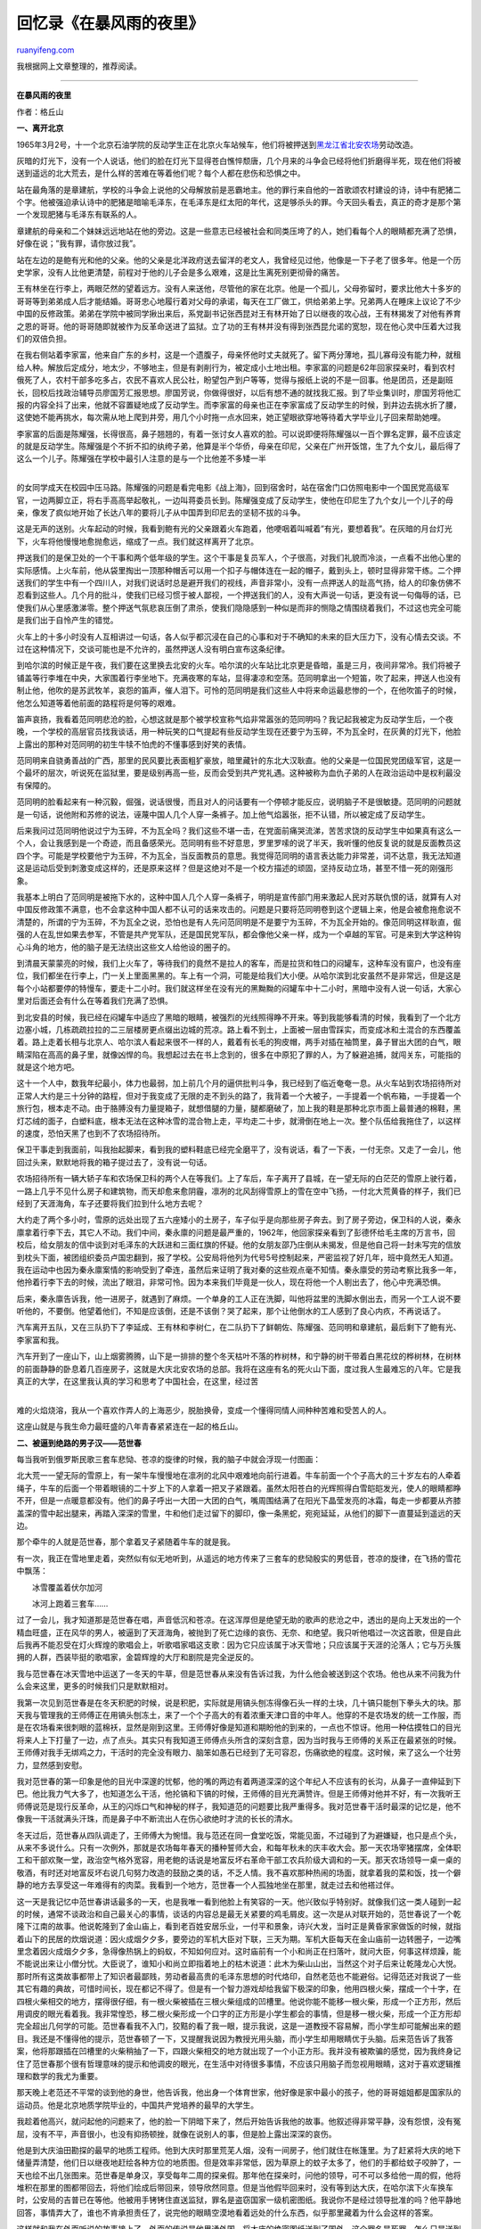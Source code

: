 .. _201004_in_stormy_night:

回忆录《在暴风雨的夜里》
===========================================

`ruanyifeng.com <http://www.ruanyifeng.com/blog/2010/04/in_stormy_night.html>`__

我根据网上文章整理的，推荐阅读。


========================

**在暴风雨的夜里**

作者：格丘山

**一、离开北京**

1965年3月2号，十一个北京石油学院的反动学生正在北京火车站候车，他们将被押送到\ `黑龙江省北安农场 <http://baike.baidu.com/view/2476637.htm>`__\ 劳动改造。

灰暗的灯光下，没有一个人说话，他们的脸在灯光下显得苍白憔悴颓唐，几个月来的斗争会已经将他们折磨得半死，现在他们将被送到遥远的北大荒去，是什么样的苦难在等着他们呢？每个人都在悲伤和恐惧之中。

站在最角落的是章建航，学校的斗争会上说他的父母解放前是恶霸地主。他的罪行来自他的一首歌颂农村建设的诗，诗中有肥猪二个字。他被强迫承认诗中的肥猪是暗喻毛泽东，在毛泽东是红太阳的年代，这是够杀头的罪。今天回头看去，真正的奇才是那个第一个发现肥猪与毛泽东有联系的人。

章建航的母亲和二个妹妹远远地站在他的旁边。这是一些意志已经被社会和同类压垮了的人，她们看每个人的眼睛都充满了恐惧，好像在说；”我有罪，请你放过我”。

站在左边的是鲍有光和他的父亲。他的父亲是北洋政府送去留洋的老文人，我曾经见过他，他像是一下子老了很多年。他是一个历史学家，没有人比他更清楚，前程对于他的儿子会是多么艰难，这是比生离死别更彻骨的痛苦。

王有林坐在行李上，两眼茫然的望着远方。没有人来送他，尽管他的家在北京。他是一个孤儿，父母弥留时，要求比他大十多岁的哥哥等到弟弟成人后才能结婚。哥哥忠心地履行着对父母的承诺，每天在工厂做工，供给弟弟上学。兄弟两人在睡床上议论了不少中国的反修政策。弟弟在学院中被同学揪出来后，系党副书记张西昆对王有林开始了日以继夜的攻心战，王有林揭发了对他有养育之恩的哥哥。他的哥哥随即就被作为反革命送进了监狱。立了功的王有林并没有得到张西昆允诺的宽恕，现在他心灵中压着大过我们的双倍负担。

在我右侧站着李家富，他来自广东的乡村，这是一个遗腹子，母亲怀他时丈夫就死了。留下两分薄地，孤儿寡母没有能力种，就租给人种。解放后定成分，地太少，不够地主，但是有剥削行为，被定成小土地出租。李家富的问题是62年回家探亲时，看到农村俄死了人，农村干部多吃多占，农民不喜欢人民公社，盼望包产到户等等，觉得与报纸上说的不是一回事。他是团员，还是副班长，回校后找政治辅导员廖国芳汇报思想。廖国芳说，你做得很好，以后有想不通的就找我汇报。到了毕业集训时，廖国芳将他汇报的内容全抖了出来，他就不容置疑地成了反动学生。而李家富的母亲也正在李家富成了反动学生的时候，到井边去挑水折了腰，这使她不能再挑水，每次需从地上爬到井旁，用几个小时拖一点水回来，她正望眼欲穿地等待着大学毕业儿子回来帮助她哩。

| 李家富的后面是陈耀强，长得很高，鼻子翘翘的，有着一张讨女人喜欢的脸。可以说即便将陈耀强以一百个罪名定罪，最不应该定的就是反动学生。陈耀强是个不折不扣的纨绔子弟，他算是半个华侨，母亲在印尼，父亲在广州开饭馆，生了九个女儿，最后得了这么一个儿子。陈耀强在学校中最引人注意的是与一个比他差不多矮一半
| 
的女同学成天在校园中压马路。陈耀强的问题是看完电影《战上海》，回到宿舍时，站在宿舍门口仿照电影中一个国民党高级军官，一边两脚立正，将右手高高举起敬礼，一边叫蒋委员长到。陈耀强变成了反动学生，使他在印尼生了九个女儿一个儿子的母亲，像发了疯似地开始了长达八年的要将儿子从中国弄到印尼去的坚韧不拔的斗争。

这是无声的送别。火车起动的时候，我看到鲍有光的父亲跟着火车跑着，他哽咽着叫喊着”有光，要想着我”。在灰暗的月台灯光下，火车将他慢慢地愈抛愈远，缩成了一点。我们就这样离开了北京。

押送我们的是保卫处的一个干事和两个低年级的学生。这个干事是复员军人，个子很高，对我们礼貌而冷淡，一点看不出他心里的实际感情。上火车前，他从袋里掏出一顶那种帽舌可以用一个扣子与帽体连在一起的帽子，戴到头上，顿时显得非常干练。二个押送我们的学生中有一个四川人，对我们说话时总是避开我们的视线，声音非常小，没有一点押送人的趾高气扬，给人的印象仿佛不忍看到这些人。几个月的批斗，使我们已经习惯于被人鄙视，一个押送我们的人，没有大声说一句话，更没有说一句侮辱的话，已使我们从心里感激涕零。整个押送气氛悲哀压倒了肃杀，使我们隐隐感到一种似是而非的恻隐之情围绕着我们，不过这也完全可能是我们出于自怜产生的错觉。

火车上的十多小时没有人互相讲过一句话，各人似乎都沉浸在自己的心事和对于不确知的未来的巨大压力下，没有心情去交谈。不过在这种情况下，交谈可能也是不允许的，虽然押送人没有明白宣布这条纪律。

到哈尔滨的时候正是午夜，我们要在这里换去北安的火车。哈尔滨的火车站比北京更是昏暗，虽是三月，夜间非常冷。我们将被子铺盖等行李堆在中央，大家围着行李坐地下。充满夜寒的车站，显得凄凉和空荡。范同明拿出一个短笛，吹了起来，押送人也没有制止他，他吹的是苏武牧羊，哀怨的笛声，催人泪下。可怜的范同明是我们这些人中将来命运最悲惨的一个，在他吹笛子的时候，他怎么知道等着他前面的路程将是何等的艰难。

笛声哀扬，我看着范同明悲沧的脸，心想这就是那个被学校宣称气焰非常嚣张的范同明吗？我记起我被定为反动学生后，一个夜晚，一个学校的高层官员找我谈话，用一种玩笑的口气提起有些反动学生现在还要宁为玉碎，不为瓦全时，在灰黄的灯光下，他脸上露出的那种对范同明的初生牛犊不怕虎的不懂事感到好笑的表情。

范同明来自骁勇善战的广西，那里的民风要比表面粗犷豪放，暗里藏针的东北大汉耿直。他的父亲是一位国民党团级军官，这是一个最坏的层次，听说死在监狱里，要是级别再高一些，反而会受到共产党礼遇。这种被称为血仇子弟的人在政治运动中是权利最没有保障的。

范同明的脸看起来有一种沉毅，倔强，说话很慢，而且对人的问话要有一个停顿才能反应，说明脑子不是很敏捷。范同明的问题就是一句话，说他附和苏修的说法，诬蔑中国人几个人穿一条裤子。加上他气焰嚣张，拒不认错，所以被定成了反动学生。

后来我问过范同明他说过宁为玉碎，不为瓦全吗？我们这些不堪一击，在党面前痛哭流涕，苦苦求饶的反动学生中如果真有这么一个人，会让我感到是一个奇迹，而且备感荣光。范同明有些不好意思，罗里罗嗦的说了半天，我听懂的他反复说的就是反面教员这四个字。可能是学校要他宁为玉碎，不为瓦全，当反面教员的意思。我觉得范同明的语言表达能力非常差，词不达意，我无法知道这是运动后受到刺激变成这样的，还是原来这样？但是这绝对不是一个校方描述的顽固，坚持反动立场，甚至不惜一死的刚强形象。

我基本上明白了范同明是被拖下水的，这种中国人几个人穿一条裤子，明明是宣传部门用来激起人民对苏联仇恨的话，就算有人对中国反修政策不满意，也不会拿这种中国人都不认可的话来攻击的。问题是只要将范同明卷到这个逻辑上来，他是会被愈拖愈说不清楚的，所谓的宁为玉碎，不为瓦全之说，恐怕也是有人先问范同明是不是要宁为玉碎，不为瓦全开始的。像范同明这样耿直，倔强的人在乱世如果去参军，不管是共产党军队，还是国民党军队，都会像他父亲一样，成为一个卓越的军官。可是来到大学这种钩心斗角的地方，他的脑子是无法绕出这些文人给他设的圈子的。

到清晨天蒙蒙亮的时候，我们上火车了，等待我们的竟然不是拉人的客车，而是拉货和牲口的闷罐车，这种车没有窗户，也没有座位，我们都坐在行李上，门一关上里面黑黑的。车上有一个洞，可能是给我们大小便。从哈尔滨到北安虽然不是非常远，但是这是每个小站都要停的特慢车，要走十二小时。我们就这样坐在没有光的黑黝黝的闷罐车中十二小时，黑暗中没有人说一句话，大家心里对后面还会有什么在等着我们充满了恐惧。

到北安县的时候，我已经在闷罐车中适应了黑暗的眼睛，被强烈的光线照得睁不开来。等到我能够看清的时候，我看到了一个北方边塞小城，几栋疏疏拉拉的二三层楼房更点缀出边城的荒凉。路上看不到土，上面被一层由雪踩实，而变成冰和土混合的东西覆盖着。路上走着长相与北京人、哈尔滨人看起来很不一样的人，戴着有长毛的狗皮帽，两手对插在袖筒里，鼻子冒出大团的白气，眼睛深陷在高高的鼻子里，就像凶悍的鸟。我想起过去在书上念到的，很多在中原犯了罪的人，为了躲避追捕，就闯关东，可能指的就是这个地方吧。

这十一个人中，数我年纪最小，体力也最弱，加上前几个月的逼供批判斗争，我已经到了临近奄奄一息。从火车站到农场招待所对正常人大约是三十分钟的路程，但对于我变成了无限的走不到头的路了，我背着一个大被子，一手提着一个帆布箱，一手提着一个旅行包，根本走不动。由于胳膊没有力量提箱子，就想借腿的力量，腿都磨破了，加上我的鞋是那种北京市面上最普通的棉鞋，黑灯芯绒的面子，白塑料底，根本无法在这种冰雪的混合物上走，平均走二十步，就滑倒在地上一次。整个队伍给我拖住了，以这样的速度，恐怕天黑了也到不了农场招待所。

保卫干事走到我面前，叫我抬起脚来，看到我的塑料鞋底已经完全磨平了，没有说话，看了一下表，一付无奈。又走了一会儿，他回过头来，默默地将我的箱子提过去了，没有说一句话。

农场招待所有一辆大轿子车和农场保卫科的两个人在等我们。上了车后，车子离开了县城，在一望无际的白茫茫的雪原上驶行着，一路上几乎不见什么房子和建筑物，而天却愈来愈阴霾，凛冽的北风刮得雪原上的雪在空中飞扬，一付北大荒黄昏的样子，我们已经到了天涯海角，车子还要将我们拉到什么地方去呢？

大约走了两个多小时，雪原的远处出现了五六座矮小的土房子，车子似乎是向那些房子奔去。到了房子旁边，保卫科的人说，秦永廪拿着行李下去，其它人不动。我们中间，秦永廪的问题是最严重的，1962年，他回家探亲看到了彭德怀给毛主席的万言书，回校后，给女朋友的信中谈到对毛泽东的大跃进和三面红旗的怀疑。他的女朋友邵乃庄倒从未揭发，但是他自己将一封未写完的信放到枕头下面，被团组织委员卢国忠翻到，报了学校。公安局将他列为代号5号控制起来，严密监视了好几年，班中竟然无人知道。我在运动中也因为秦永廪案情的影响受到了牵连，虽然后来证明了我对秦的这些观点毫不知情。秦永廪受的劳动考察比我多一年，他拎着行李下去的时候，流出了眼泪，非常可怜。因为本来我们毕竟是一伙人，现在将他一个人剔出去了，他心中充满恐惧。

后来，秦永廪告诉我，他一进房子，就遇到了麻烦。一个单身的工人正在洗脚，叫他将盆里的洗脚水倒出去，而另一个工人说不要听他的，不要倒。他望着他们，不知是应该倒，还是不该倒？哭了起来，那个让他倒水的工人感到了良心内疚，不再说话了。

汽车离开五队，又在三队扔下了李延成、王有林和李树仁，在二队扔下了鲜朝佐、陈耀强、范同明和章建航，最后剩下了鲍有光、李家富和我。

| 汽车开到了一座山下，山上烟雾腾腾，山下是一排排的整个冬天枯叶不落的柞树林，和宁静的树干带着白黑花纹的桦树林，在树林的前面静静的卧息着几百座房子，这就是大庆北安农场的总部。我将在这座有名的死火山下面，度过我人生最难忘的八年。它是我真正的大学，在这里我认真的学习和思考了中国社会，在这里，经过苦
| 
难的火焰烧溶，我从一个喜欢作弄人的上海恶少，脱胎换骨，变成一个懂得同情人间种种苦难和受苦人的人。

这座山就是与我生命力最旺盛的八年青春紧紧连在一起的格丘山。

**二、被逼到绝路的男子汉——范世春**

每当我听到俄罗斯民歌三套车悲恸、苍凉的旋律的时候，我的脑子中就会浮现一付图画：

北大荒一一望无际的雪原上，有一架牛车慢慢地在凛冽的北风中艰难地向前行进着。牛车前面一个个子高大的三十岁左右的人牵着绳子，牛车的后面一个带着眼镜的二十岁上下的人拿着一把叉子紧跟着。虽然太阳苍白的光辉照得白雪皑皑发光，使人的眼睛都睁不开，但是一点暖意都没有。他们的鼻子呼出一大团一大团的白气，嘴周围结满了在阳光下晶莹发亮的冰霜，每走一步都要从齐膝盖深的雪中起出腿来，再踏入深深的雪里，牛和他们走过留下的脚印，像一条黑蛇，宛宛延延，从他们的脚下一直蔓延到遥远的天边。

那个牵牛的人就是范世春，那个拿着叉子紧随着牛车的就是我。

有一次，我正在雪地里走着，突然似有似无地听到，从遥远的地方传来了三套车的悲恸殷实的男低音，苍凉的旋律，在飞扬的雪花中飘荡：

　　冰雪覆盖着伏尔加河

　　冰河上跑着三套车……

过了一会儿，我才知道那是范世春在唱，声音低沉和苍凉。在这浑厚但是绝望无助的歌声的悲沧之中，透出的是向上天发出的一个精血旺盛，正在风华的男人，被逼到了天涯海角，被抛到了死亡边缘的哀伤、无奈、和绝望。我只听他唱过一次这首歌，但是自此后我再不能忍受在灯火辉煌的歌唱会上，听歌唱家唱这支歌：因为它只应该属于冰天雪地；只应该属于天涯的沦落人；它与万头簇拥的人群，西装毕挺的歌唱家，金碧辉煌的大厅和剧院是完全逆反的。

我与范世春在冰天雪地中运送了一冬天的牛草，但是范世春从来没有告诉过我，为什么他会被送到这个农场。他也从来不问我为什么会来这里，更多的时候我们只是默默相对。

我第一次见到范世春是在冬天积肥的时候，说是积肥，实际就是用镐头刨冻得像石头一样的土块，几十镐只能刨下拳头大的块。那天我与管理我的王师傅正在用镐头刨冻土，来了一个个子高大的有着浓重天津口音的中年人。他穿的不是农场发的统一工作服，而是在农场看来很刺眼的蓝棉袄，显然是刚到这里。王师傅好像是知道和期盼他的到来的，一点也不惊讶。他用一种估摸牲口的目光将来人上下打量了一边，点了点头。其实只有我知道王师傅点头所含的深刻含意，因为当时我与王师傅的关系正在最紧张的时候。王师傅对我手无绑鸡之力，干活时的完全没有眼力、脑笨如愚石已经到了无可容忍，伤痛欲绝的程度。这时候，来了这么一个壮劳力，显然感到安慰。

我对范世春的第一印象是他的目光中深邃的忧郁，他的嘴的两边有着两道深深的这个年纪人不应该有的长沟，从鼻子一直伸延到下巴。他比我力气大多了，也知道怎么干活，他抡镐和下镐的时候，王师傅的目光充满赞许。但是王师傅对他并不好，有一次我听王师傅说范是现行反革命，从王的闪烁口气和神秘的样子，我知道范的问题要比我严重得多。我对范世春干活时最深的记忆是，他不像我一干活就满头汗珠，而是鼻子中不断流出人在伤心欲绝时才流的长长的清水。

冬天过后，范世春从四队调走了，王师傅大为惋惜。我与范还在同一食堂吃饭，常能见面，不过碰到了为避嫌疑，也只是点个头，从来不多说什么。只有一次例外，那就是农场每年春天的播种誓师大会，和每年秋未的庆丰收大会。那一天农场宰猪摆席，全体职工和干部欢聚一堂，政治空气格外宽容，用老鲍的话说是地富反坏右革命干部工农兵阶级大调和的一天。那天农场领导一桌一桌的敬酒，有时还对地富反坏右说几句努力改造的鼓励之类的话，不乏人情。我不喜欢那种热闹的场面，就拿着我的菜和饭，找一个僻静的地方去享受这一年难得有的肉菜。我看到一个地方，范世春一个人孤独地坐在那里，就走过去和他褡过伴。

这一天是我记忆中范世春讲话最多的一天，也是我唯一看到他脸上有笑容的一天。他兴致似乎特别好。就像我们这一类人碰到一起的时候，通常不谈政治和自己最关心的事情，谈话的内容总是最无关紧要的鸡毛屑皮。这一次是从对联开始的，范世春说了一个乾隆下江南的故事。他说乾隆到了金山庙上，看到老百姓安居乐业，一付平和景象，诗兴大发，当时正是黄昏家家做饭的时候，就指着山下的民居的炊烟说道：因火成烟夕夕多，要旁边的军机大臣对下联，三天为期。军机大臣每天在金山庙前一边转圈子，一边嘴里念着因火成烟夕夕多，急得像热锅上的蚂蚁，不知如何应对。这时庙前有一个小和尚正在扫落叶，就问大臣，何事这样烦躁，能不能说出来让小僧分忧。大臣说了，谁知小和尚立即指着地上的枯木说道：此木为柴山山出，当然这个对子后来让乾隆龙心大悦。那时所有这类故事都带上了知识者最鄙贱，劳动者最高贵的毛泽东思想的时代烙印，自然老范也不能避俗。记得范还对我说了一些其它有趣的典故，可惜时间长，现在都记不得了。但是有一个智力游戏却给我留下极深的印象，他用四根火柴，摆成一个十字，在四根火柴相交的地方，摆得很仔细，有一根火柴被插在三根火柴组成的凹槽里。他说你能不能移一根火柴，形成一个正方形，然后用调皮的眼光看着我。我非常惶恐，移二根火柴形成一个口字的正方形是小学生都会的事情，但是移一根火柴，形成一个正方形却完全超出几何学的可能。范世春看我不入门，狡黠的看了我一眼，提示我说，这是一道教授不容易解，而小学生却可能解出来的题目。我还是不懂得他的提示，范世春顿了一下，又提醒我说因为教授光用头脑，而小学生却用眼睛优于头脑。后来范告诉了我答案，他将那跟插在凹槽里的火柴稍抽了一下，四跟火柴相交的地方就出现了一个小正方形。我并没有被欺骗的感觉，因为我终身记住了范世春那个很有哲理意味的提示和他调皮的眼光，在生活中对待很多事情，不应该只用脑子而忽视用眼睛，这对于喜欢逻辑推理和数学的我尤为重要。

那天晚上老范还不平常的谈到他的身世，他告诉我，他出身一个体育世家，他好像是家中最小的孩子，他的哥哥姐姐都是国家队的运动员。他是北京地质学院毕业的，中国共产党培养的最早的大学生。

我趁着他高兴，就问起他的问题来了，他的脸一下阴暗下来了，然后开始告诉我他的故事。他叙述得非常平静，没有怨恨，没有冤屈，没有不平，声音很小，也没有抑扬顿挫，就像在说别人的事，但是脸上露出深深的哀伤。

他是到大庆油田勘探的最早的地质工程师。他到大庆时那里荒芜人烟，没有一间房子，他们就住在帐篷里。为了赶紧将大庆的地下储量弄清楚，他们日以继夜地赶绘各种方位的地质图。但是效率非常低，因为草原上的蚊子太多了，他们的手都给蚊子咬肿了，一天也绘不出几张图来。范世春是单身汉，享受每年二周的探亲假。那年他在探亲时，问他的领导，可不可以多给他一周的假，他将堆积在那里的图都带回去，将他们绘成后带回来，领导欣然同意。但是当他假毕回来时，没有等到达大庆，在哈尔滨下火车换车时，公安局的吉普已在等他。他被用手铐铐住直送监狱，罪名是盗窃国家一级机密图纸。我说你不是经过领导批准的吗？他平静地回答，事情弄大了，谁也不肯承担责任了，说完他的眼睛空漠地看着远处的什么东西，似乎那里藏着为什么会这样的答案。

这样就和我在外面听说的故事接上了，外面的传说是他里通外国，将大庆的绝密图纸送到了国外。这个罪名是死罪，怎么只是送到农场来呢？我想大概是实在找不到证据，找不到和他联系的特务，所以只能以反革命嫌疑罪送到农场劳动改造。我不知道别人怎么想的，我觉得范世春的罪行是天方夜谭，这和偷飞机，原子弹的图纸不一样，大庆的油在中国的地下，外国要了中国的图纸，有什么用，也不能将中国的油田搬到国外去。所以我想，要是果真什么日本和苏修特务不遗余力来偷中国的油田图纸，我们也不必去将他们当回事了，因为他们的智力也就与文化大革命时的中国人的神经兮兮彼此彼此了，当然这个想法我是不敢对别人说的。

不久文化革命暴发了。

文化革命在中国风云四起时候，农场处地偏僻，与外边的世界有一个迟滞期。记得当时外边的世界已经成了云水沸腾，红色恐怖笼罩，农场还是牛在地里吃草，拖拉机在地里翻地，一片平和。只有我父母在那个危机四伏的时候仍记得我这个不争气为他们找尽麻烦的儿子，他们给我寄来了很多小报。现在回忆起来，他们是在通过小报告诉我，艰险的日子快来了，要我小心。真是可怜天下父母心啊！从小报中的内容，我看到形势的严重。连以敢言著名和观点偏右的元帅陈毅在对红卫兵讲话时都是这样的口气：”我衷心拥护革命小将的革命行动，但是听说你们将很多地富反坏右抓起来，押送回乡了，有的在半路将他们杀掉了。我不同意你们杀，不是说这些人不该杀，他们死有余辜，毛主席教导我们将他们留着做反面教材，对我们无产阶级的江山更有好处。另外将他们逼急了，他们就会拼命，我这样说，不是怕他们，我们无产阶级铁打的江山是不怕他们造反的，我是担心革命小将你们的安全啊！”这些话实际告诉我外面已成了一个没有王法可以随便杀人的世界，迟早这股腥风血雨会蔓延到农场来的，我心里充满恐怖。

但是继之而来的风暴并没有想象的那样可怕，这恐怕要归之于这个农场的干部大都是解放战争时过来的西北人，而工人以解放战争和抗美援朝军队转业的山东人为主。他们经历过共产党的很多运动，比较稳健和持重。真正可怕的是每年来的大庆支援队，这些支援队每年夏天来，秋收完了就回去了。他们打人非常凶狠，而真正的工人和油田二号院干部支援队伍打人反而并不厉害，打人厉害的要数布满知识分子的研究院，设计院，当然还有中专技校的学生。他们打谁的信息主要来自农场当时的掌权组织，在造反派当红时那些邦助旧党委欺侮工人的积极分子没有少吃苦头，真正打人最猖獗和疯狂的时期却是党委重新回来掌权，开始对造反派报复，所谓清理阶级队伍的时候。范世春非常不幸，不管是党委掌权，是造反派掌权，他都是被打的对象。其中深层的原因恐怕是由于他的案情没有彻底查清，大家都想从他身上立功，找出帮他将图纸送到国外的特务。

从文化革命的打人来看，我实在怀疑我看到的电影和小说中那些在敌人面前坚贞不屈的形形色色的中国英雄是真正存在的，不管是干部，是共产党，是国民党的残渣余孽，是工人，是造反派，甚至当年的战斗英雄，到棍子的面前都是那么不堪一击，那么熊包和那么没有气节。印象最深的是李云飞，他是一个共产党革命烈士的后代。由于出身好，一直将他分在组织部管人事，无奈他口舌尖刻，不饶人，什么话都说得出口，不讨领导欢心，就被踢到队里当工人了。他属于那种看起来聪明，理解力很强，脑子反应很快，但是没有主心骨，容易跟着别人思路走，也就是下棋只看一步的人。由于他的嘴坏，什么都说，又敢说，无论坏事好事到他那里都要发展到极端，所以在造反派如日中天时，李云飞肯定是会选择造反的。加上他在斗走资派时表现得刻薄，花样百出，走资派早恨他在心，等到走资派重返权薹清理阶级队伍时，李云飞这顿打是很难逃过的。当支援队根据名单，将他叫出来准备修理的时候，李云飞突然跪了下来：”我的老爹，我的老妈，我这个人是最怕打的，只要不打，你们让我叫爹叫娘，叫我学乌龟爬都可以”，他的声音像京剧里面那种丑角的声音，又尖又细，极有表现力和感染力，搞得支援队的人忍俊不禁，又不敢笑出来。但对于这种棉花般的人，谁也下不去手，只能装模做样的训斥了一顿就过去了。

但是范世春纠正了我的概念，他是一个真正的威武不屈的男子汉，正因为他非常刚强，被打得非常凶悍和残忍。支援队的人穿着那种东北人冬天才穿的非常笨重的大头鞋，踢范世春膝盖下面，脚上面的骨头，一脚踢去，范世春就倒了下去。然后支援队的人对倒在地下的范世春叫着：”范世春，你再不老实，我们就对你实现群众专政！”，范世春看着他们，慢慢地从地上颤颤巍巍的爬了起来，用一种很平静但是很蔑视的声音一字一字的说”群众专政不就是打人吗？”，支援队的人气得咆哮大叫”范世春，尝尝我们无产阶级专政”，一拳朝范世春的脸面打过去，范世春惨叫一声倒到地上，但是他又从地上颤颤巍巍和艰难地爬了起来，脸上流着血，用着同样平静但是更蔑视的声音一字一字的说：”无产阶级专政不就是一个月十五元，吃不饱饭吗？我都领教过了”。

范世春在这样长年累月的折磨和殴打下，慢慢变了一个人。二年后，我在食堂再看到他的时候，他的衣服已难以蔽体，脸灰蒙蒙的，两只眼睛空洞地望着空中，脖子上挂着一个藤编的大粪筐，粪筐里放着一堆乱七八糟的饭票，一跌一颠地向售饭的窗口走去，他疯了！食堂的人将饭放在他的粪筐里，从他的粪筐中拿出饭票，又将剩下的饭票放回粪筐中，范世春又背着粪筐一跌一颠地，眼睛看着空中，向食堂的大门走去。

但是我一直不知道范世春是不是真疯，因为有一次我与范世春在一个周围无人的路上碰到了，当他快要与我对面的时候，我突然发现他看着远处的空洞的目光收了回来，转到我的脸上，接上了我的目光，那一霎那，他的眼神出现了人的理性，目光中充满哀怜，充满渴望，充满要求温暖，要求人的交流，他的嘴动了几下，像是要说什么，不过那只是极短的一霎那，他似乎不能，他很快改变了主意，或者那整个一霎那的表现只是一个精神病人短时的神志复苏，他又将目光转回远远的空中，一跌一颠地远去了。

我一九七二年冬天离开农场分配到大庆工作的时候，范世春还没有解放，我也自此不再知道他的消息，也不知他今天是否活着。但是我不能忘记他，一想起他时，我的耳边就响起他低沉的男低音：

　　冰雪覆盖着伏尔加河

　　冰河上跑着三套车……

**三、解放军特级战斗英雄——赵风山**

1966年，文化革命开始了。这迫使农场党委必须从自己干部队伍中选出一批走资本主义道路的当权派，抛出来，执行中央十六条的精神。农场第一批被揪出来的牛鬼蛇神，虽都是干部，但没有一个是在党政重要位置上的当权派，其中包括粮食科副科长赵风山。

食堂的大字报上骇然写着，国民党特务营营长赵风山不算下令杀的共产党，自己承认亲手用刀砍死的共产党就有一百多。

我感到奇怪，赵风山是什么人，如果大字报上说的是真的，那么他为什么还能在农场当粮食科副科长？

在那个宁左勿右的年代，大会小会上都是要求枪毙赵风山的群众呼声，甚至没有一个人对杀了一百多共产党员的赵风山，为什么这么多年来没有得到司法追究做一个合理说明。我认为这个赵风山死定了，批判大会结束了，在归回宿舍的黝黑的小道上，我试探地对下放干部张瑜说：”这个赵风山肯定要被枪毙了”。谁知，张瑜淡淡地说：”他死不了”。说完后，在夜色苍茫中，可以看到张瑜神色凄楚，流露出一种对人生无常的淡淡嘲弄。我知道在这种非常时期，作为一个经过抗日和解放战争的延安下放干部，是不会再多说一句话了。

但是张瑜的话引起了我的好奇，为什么张瑜说赵风山死不了？我伸长耳朵想在工人中得到一点信息。但是大家似乎都早就知道这件事的原委，没有人谈论它。我知道的只是赵风山的工资是农场最高的，二百多元一个月，而且赵风山的老婆也是农场出名的美人，外号黑牡丹。且不论他是否杀过一百多个共产党员，就凭上面两条，他已经犯了中国社会的大忌，高高的站在被枪打出头鸟的林子上。

我终于忍不住了，想弄清为什么张瑜说赵风山死不了。我将突破口锁定在出身烈士，由于嘴快嘴臭得罪了大部分领导和工人的李云飞身上。当然不能直接问，几年农场的改造已经使我有了这个党喜欢和培养的投其所好，讲假话的丰富经验。我说：李师傅，这个赵风山杀了这么多的共产党，太可恶了，为什么我们不马上将他直接送去枪毙了。我装出一付义愤填膺的样子，心里对我的改造成就颇为得意。李云飞听见我问他，高兴极了，马上卖弄起那些在农场其它人那里已经一钱不值的新闻来了：

“哈，你知道这个赵风山是什么人吗？”

我当然不知道。

“《解放军画报》创刊号的封底里页就是他的整版照片，戴着军帽，挂着满胸的奖牌，下面写着解放军特等战斗英雄赵风山。”

“哇……”，我做出吃惊的样子，李云飞讲得更有兴致了：

“你知道，什么是特等功吗？”

不知道。

“罗盛教也不过是一级战斗英雄，只有黄继光才是特等功。”

“哇……，他怎么得的特等功？”

“辽沈战役，他领了一营人穿着国民党军队的服装，打入国民党军队内部，将他们的战略步骤打得乱七八糟……。”

我原以为这样的事情都是电影中编来哄大家开开心的，没有想到现实生活中真有这样的传奇。

“解放军指挥部认为赵风山的行动，为减少部队正面进攻的伤亡起到了不可估量的作用，授他特等功……”，李云飞眼中闪烁着敬畏和羡慕的光。

“那么他怎么会落到农场当一个粮食科付科长？”我更好奇了。

“解放后，肃反运动，他交代了自己被俘前当过国民党特务营营长，光亲手用刀砍死的共产党就有一百多，大家傻了……。”

“后来呢？”

“谁也不敢碰这个马蜂窝，直报国防部。据说到了毛泽东那里，毛泽东批了八个字’功过相抵，永不重用’。”

现在我就对赵风山斗争会的风声大、雨点小不奇怪了。

很快文化革命风云剧变，风水轮流转，抛出赵风山的党委成员也沦为人下囚，一个个戴高帽，剃鬼头，到处游街。等到造反派掌了权的时候，这些官员们已经变成农场累赘，被作为新牛鬼蛇神与我们这些老牛鬼蛇神编排在一起劳动改造了。

与我分在一起的有机关党委书记余XX和中学校长李喜元等等，令我吃惊的是还有赵风山。看来不管是党委当权，还是造反派当权，对赵风山来说都是一样的恶运当头。在那个所谓的史无前例的文化大革命，人人紧跟毛泽东，人人都叫捍卫毛泽东思想，人人都叫毛泽东万岁。但是云谲波诡，谁也不知道自己最终会被算入革命阵营？还是被丢弃到反对毛泽东的百分之五的一小撮中。所以不管谁上台，看来都要借对杀死一百多个共产党的赵风山的愤怒，来证明和表现自己坚持毛泽东思想的货真价实。

与这些下台的干部在一起劳动是不沉闷的。农场的干部大都是有资历的解放军转业军官，对共产党的政治运动深有了解。所以他们在暂居劣势时并没有那种天要塌下来的感觉，相反嘻嘻哈哈，互相调侃。机关党委书记余XX对李校长说，你也太放肆了，昨天斗争会上，蹶着屁股在那里九十度的时候，你要和我换帽子。李校长说我看你那顶帽子旁边的二个长耳朵不断震动，比我那顶有意思……。但是不管这些下台干部怎样在一起有说有笑，赵风山从不参加。他处于这些人中间，既不自卑，也不踞傲，总是仿佛有兴趣地静默地听着大家说话，但仿佛又不在那里。更精确地说，这就像一艘巨大的兵舰停在一群喧闹的商船中间，沉重、静息、但是你无时不刻不感到它的存在。

赵风山个子很高，但不是魁梧大汉，皮肤黝黑光亮，肌肉结实，目光犀利，就像一头黑豹子。那个时候他正是四十多岁的壮年，比我们从现存照片上看到的样子更为成熟，稳健和威武。我和赵风山一共没有说过几句话，但是我的感觉告诉我，在他的世界中，我比其它人更有份量，他和我说话时总是眼睛低着，余光中我能感到他的友善和尊重，这是他和别人说话时不存在的。我和赵风山是人性世界上位于两个不同极端的人，我处于极端理性，没有力量，而赵风山处于力量勇猛的一端，我相信他对我尊重是像他们这一类勇士，普遍具有的对他们完全陌生的知识世界的敬畏和羡慕。

赵风山没有和我们一起工作多久，就被农场革委会送到黑龙江省监狱，以后好长时间音讯不明。

赵风山走后，他的妻子黑牡丹先是与农场理发师熊师傅鬼混，后来听说跟别人跑了，离开了农场，音讯不明。

三年后，在我离开农场的前夕，赵风山被从黑龙江省监狱放回来了。他已经像变了一个人，身材，头发和脸都露出衰老，疲惫的迹象，与我当年一起劳动的赵风山已经是判若两人。听说他在长达三年的蒙难中首先被黑龙江省中级法院定为死刑，然后被上报到省高级法院，仍维持原判，之后又到了国家高级法院，国家高级法院将这个案件转到了国防部，最后国防部下令将他放回原地，工资照补。只是这一圈是几年的历程，等到风山回来的时候，已是家破人散，曲终人悲，被分在农场最偏僻的五队，在那里像苏武一样牧羊，廖度余生。人可放回原地，工资也可以照补，而有些东西已经无法再回来了。

1978年，我已经在大庆钻井研究所工作很多年了。

有一天，我正在办公室工作，外面路上一片喧闹声，有人在叫，快来看游街！那正是一打三反的时候，为了加强社会治安，经常有杀鸡吓猴式的游街经过闹市。如果冥冥中确实有天意的话，那一定是鬼使神差叫我去了，因为我从来不看这种野蛮，中世纪式的侮辱人格的不开化行为。我走到研究所的门口，挤进人群，一眼就看到一个大卡车上，几个警察押着一个人，胸前吊着一块大牌子”奸淫知识青年坏分子赵风山”，下面写着十五年徒刑。我拼命挤到前面去，想看看这个人是不是我知道的赵风山。

牌子下面清清楚楚地写着北安农场，应该没有什么疑问。但是我还是难以相信这就是我当年与之一起劳动的赵风山，岁月已经耗尽了他的精力，站着的已经是一个风烛残年的老人，我想他必死在服刑期间了，毛泽东的功过相抵，这次已经无法救他了。虽然从今天看来，一个有着很多对他没有用的钱的孤零零的人，用这些废纸去买性的交易并不是了不起的罪行。

我看见他的目光在空中茫然的游离人群，慢慢地移过来，到了我身上仿佛停住了，我不觉得他还记得我，认识我，毕竟隔着近十年的时光，但是我又确确实实感到那个视线落在我身上，好像有话要对我说。那个目光已不再如炬，如电，但是也没有哀怜，没有恳求，没有恐惧，有的还是那份印入骨髓的，曾经沧海的坦荡。当那个目光从我身上慢慢离开，转向其它地方的时候，我仿佛从他的灵知中感到了一个托付，一个责任，一个疑问……，一个向我这个所谓知识人，留下的他对自己命运不能明白的诧异。

**四、永久的歉疚——黄天秀**

一个人的内心深处，常有一些区域，一般不会轻意去打开它。那常常是一些令人感到悲伤、羞愧、或者懊丧的事情。黄天秀的回忆于我就是这样一个望而却步的地方。

虽然不愿去触动这些回忆，但是每每看到细佻、窈窕的少女，我眼前依旧不由自主地飘过黄天秀的倩影。这时我常会感到苍生是如此无情、飘渺。

黄天秀有的是怎样悲惨的人生啊！而且伤害过她的人中间，不但有国家的人，有党的人，有民族的人，还有我这个小小的被社会压到最底层的反动学生。

初次见到黄天秀，是在晚上队部政治学习。这在大庆所有的下属单位是雷打不动的，除了农忙，周一到周六，每日晚上七点到九点都是政治学习时间。那一个晚上，我突然发现在低矮的干打垒搭起的队部会议室的黝黑的角落里，坐着一个十七、八岁的少女。我看不清她的脸，但我仍能感觉到从那个黑暗角落里模糊的身影上透出的清秀隽永的气息，异然不同于这个会议室里粗犷的芸芸众生。而且我有一种超验、模糊的感觉：她的眸子光线也落在我的身上，好像在问为什么？为什么？

第二天清晨去地里干活，在满天旭阳的光辉里，我看到一个细俏、高佻，穿着工作服的女孩子从我面前走过去，直往郭志强师傅的拖拉机，显然她就是昨晚坐在黝黑角落里的女孩子。这时候我看清了她的脸，正像她的名字一样，清秀、细巧、神色清纯、肤色苍白，但是已经没有书香闺秀那样的腼腆和娇媚。她说话和走路的样子都在努力显示一种与下层社会相配的粗俗和直率，虽然这种姿态和神色与她的气质并不和谐。

她一来就分配在拖拉机上，不像我们这些反动学生初到农场时只能在大田班打杂，经过一段时候的考核，才有资格被分配到农业机械上工作。今天回想起，我们这些反动学生经过考验，被证明不会破坏党和人民的农业机器后，被分配到拖拉机和康拜因时，那种心里激涌的能够重新得到党的信任的喜悦和感激涕零，真有些令自己脸上发烧。

因为工作不在一起，我与黄天秀没有很多的接触机会。但是从工人背后支离破碎的议论中我还是慢慢知道了她的身世。

她是从北京的一个大设计院来的，父亲是设计院的总工程师。正当命运给她展开如花似锦的前途时，她的擎天柱塌了，她的父亲被定成历史反革命，她的母亲离婚跑掉了。就这样那张自她俱生以来为她遮挡风雨和种种人间丑恶的篷布就此被撕掉了，将她光裸裸地扔在社会光天的化日之下。高中没有毕业，就跟着他劳动改造的父亲来到农场，顶起一方自己的天空，风餐露宿，以己身之力独对正以阶级斗争为纲的中国人间。

与黄天秀接触比较多的时候是铲地，这是播种之后、秋收之前的一段日子。这时候黄豆的苗都出来了，同时野草也在它们旁边蔓生起来。如果这些野草不被铲掉，黄豆苗就会被野草淹没，老百姓说地荒掉了。农场是有灭黄豆草的农药的，但是农场领导嫌灭不干净，就用人工除草。这时候全场除了垦荒的拖拉机不停外，所有的机械都停了，连一部分机关干部也下来支援，每天早上一大帮人挤在铁牛上，声势浩荡的奔赴黄豆地，非常热闹。

在地里，我总是远远地看见黄天秀，不知道为什么那个倩影总使我感到无尽的向往和吸引？以至于晚上躺在床上，脑子中除了浮起满地的黄豆苗以外，也常常浮起黄天秀的身影。大庆工作服穿在她身上，有一种英姿飒爽的美，这也许是因为那个年代的人以雄伟粗壮为荣，女人多没有线条，像水桶那样圆乎乎的，而工作服一到黄天秀身上就完全变了，玉立婷婷。另外黄天秀爱将衬衫的领子从蓝色的工作服领口翻了出来，充满生活情美。

每天收工前，黄天秀总是到野地里去采花。北大荒的夏天，地里长着一种酷似牡丹的芍药花，花瓣洁白晶莹。每当黄天秀胳膊上抱了一大把洁白的芍药花从西下的夕阳中跑过来，奔向回收工家的铁牛时，那个图景就像一幅美丽的画。黄天秀这些充满资产阶级情调的行为在大部分工人中既不引起好感，也没有负面反应，只是不理解而已，但是却肯定地使队指导员邵兰新非常不悦。我清楚地看到，拿着一大把芍药花的黄天秀爬上铁牛时，邵兰新看她时，那种鄙夷和讨厌的目光。

在地里休息的时候黄天秀常常唱歌，她唱得最多就是地道战的插曲”主席的话儿记心间”。直到现在每当这首歌的旋律起来的时候，我就仿佛看到一个孤苦无助的女孩子在北大荒风雪交作的草原上深情和凄婉地唱着，唱着。但是从这个优美曲调发出的词语中，我听到的是完全不同于歌词本意的内容，当她唱到”太阳照得人身暖啊！”，我听到一个可怜无靠的女孩子正在全身心的盼望、期待和向上苍企求和呼吁爱和关怀！然后紧随着”毛主席思想的光辉照得我心里亮啊，心里亮”，那种沐浴在爱的大海中的无比陶醉和幸福的满足，使我的心灵感到强烈的战栗：它发自一个家庭破灭、亲人四散的女孩子沉浸在歌曲短暂虚幻的温暖和关爱中的忘情。

我与黄天秀很少有机会讲话，但是我感到我们心中有着一种越过语言的理解和默契。队里的人都叫我小黄，而黄天秀来了后也叫小黄，因此大家在地里，或者在铁牛上叫小黄时，就会有工人打趣的问：哪个小黄，男小黄，还是女小黄？这时黄天秀就会向我投来一个会心的眼神。那一霎的眼神中传达的高兴、信任和鼓励，就像暖流一样流及我的全身。

在到农场之前我没有认真地爱过一个女人，也许我的一辈子都没有谈过恋爱，我的婚姻是政治恐惧的产物，那个荒唐的婚姻不但毁坏了自己的幸福，毁坏了另外一个女人的幸福，还给这场婚姻的产品，二个孩子留下了无法补偿的心灵创伤。如果我一生曾经有过恋爱的话，可能就是对黄天秀的感情了，假如这种没有语言的心灵感触和用眼睛传情也算是恋爱的话，它就是我的初恋了。

我们的恋爱就是晚上的政治学习，我们总是坐在最没有人注意的被人遗忘的角落里，远远的相对着；邵兰新在那里枯燥无味的讲着老三篇；工人们半睁眼，半闭眼打着瞌睡；……在半昏不明的灯光中，我们对望着，感情的烈火就在那朦胧的灯光中燃烧起来，似有似无地，传递着……。

啊，那曾经是多么美妙和令我心灵激荡的时光，在昏暗中，人间的种种道德、政治、社会遮拦都模糊了，我们可以尽心的没有羞涩地、没有顾虑地看着对方，一直看到对方的心和灵魂。如果我是一个画家，我一定会画下，在黝黑昏暗灯光中一个望着你的少女，那种朦胧的美，那种在黑暗中散发和透出的温柔，爱的火光，那是在灯火通明的大厅和太阳烈焰下的女人，无论怎么装饰、化装、也无法达到的境界。

奇怪的是每天回到白天的工作，在光天化日之下，昨晚二个恋人、二个灵魂的互相贪婪地交融，互相饥饿地吞噬都消失得干干净净，就像从没有发生过的梦一样。我们互相走过去的时候，大家若无其事，就像队里任何一个平常的工人一样擦肩而过。这也许是因为我们的爱情本来就是在黑暗中成长、累积起来的，它只能属于黑夜吧。

　　让他们拥有光明和白昼

　　我们就待在黑夜吧……

或许这种白天的麻木，还来自于一个正在劳改的反动学生没有恋爱权利的自我保护。在那些困苦艰难的日子，我的个人意识、我的自尊、我的灵魂、在白天都在昏昏的沉睡和休克。只有到了深夜人静的时候，当我拿起笔，与我假想中的美丽的诗女神缪斯交谈时，它才苏醒过来。也只有这时，我才感觉到我是一个人。可是自认识黄天秀后，缪斯就渐渐被偷换成了黄天秀的形象，她是我精神世界中纯洁的女神啊！

但是我从来没有摆脱那种劳改烙印在我身上的深深自卑，因为我根本无法知道自己的将来，怎么再去对一个女人负责呢？下面的诗就是我陷入对黄天秀情感最炽烈时写的：

| 　　姑娘，我们徒然相望 　　犹如那高远的蓝天
　　你望，望那蓝天正向大地注视
|  　　可是它们相隔万里
|  　　永难超越

| 　　姑娘，我们徒然相望 　　犹如那被巨擘截断的水流
　　你望，望那水流正向绿茵奔去
|  　　可是被一道巨擘截住
|  　　永难超越

| 　　姑娘，有一天我们会从人间消失
|  　　回到我们神秘的来处
|  　　可是你望，望那天空仍正向大地凝望

| 　　姑娘，有一天我们会从人间消失
|  　　回到我们神秘的来处
|  　　可是你望，望那奔腾的水流还在巨擘下吼撞

很长时间没有人知道我与黄天秀之间的这个秘密，连我自己在白天看到黄天秀时都认为晚上的一切只是梦境，相信我们之间什么也没有发生过，也不会有什么。但是慢慢地黄天秀开始逾越界线了。

首先，在去地里的时候，或者从地里回家的时候，一大堆人都紧紧地挤在铁牛的拖车上，一个挨住一个，一个抓住一个，车颠颠簸簸，很难平衡。有一次黄天秀上了拖车后说，”小黄，抓好了啊”，语气中的关爱显而易见。这是绝对不合时宜的，也是非常大胆的，其勇敢的程度今天人难以理解。将自己的关爱送给一个正在劳改的反动分子，这个行为如果发生在大学生和知识分子之中，黄天秀无疑会受到积极分子的当场训斥，甚至开会批判。但是这里毕竟是相对淳朴的工人队伍，他们也就像没有听到一样。

黄天秀对我的关心愈来愈明显了，不但在铁牛上对我的关嘱愈来愈频繁了，而且在其他地方也显露出来了。有一次在地里休息的时候，突然天下起雨来了，黄天秀当着这么多的人的面将她的雨衣给我送了过来。这一切使我已经清清楚楚的意识到，长年累月来，晚上那种在昏暗灯光中的二个饥渴的灵魂的相互撕裂绞缠已经不是梦幻，它正变成实实在在的东西。而且它已不满足于晚上，要偷偷地向白天潜入和侵占。

幸而这时铲地结束了，队部调我去看场院，我就不必参加政治学习了，加上拖拉机也要倒日夜班翻地，我与黄天秀见面的机会就少了。

每天夜晚场院都是灯火通明，直到半夜人才走空。这时诺大的一个场院空空荡荡的，只剩下我一个阶级敌人看守粮食，以防止阶级敌人破坏。为了壮胆，我将场院所有的探照灯都打开，然后钻到用小杨木围起来的四面漏风的工具房中睡觉。我根本不相信会有哪个阶级敌人会来烧场院，如果有，我倒是担心当时被斗得昏天黑地的走资派。其中哪一个要想不开了，放把火与粮食同归于尽的可能也要比那些在无产阶级铁拳下已经元气大丧，像落水狗一样在苟延残喘的阶级敌人大多了。如果运气不好碰上这么一个家伙，我也只能认命了。反正这么大的场院看是看不住的，不如呼呼大睡，将命运交给上帝吧。

但是北大荒的夜又冷，风声又凄戾，我将很多麻袋盖在身上，重得喘不过气来，还是冻得发抖，半夜经常冻醒过来。

后来车启轲师傅夜深来查场院，纠正了我将场院所有的探照灯打开给自己壮胆的愚蠢行为，他将探照灯全部指向场院外边的道路，这样外边来场院的人远远的就能看得很清楚，我也觉得安全多了。

我的探照灯可能从来没有吓唬住哪一个窥视我的场院想破坏的坏人，唯一受到这探照灯麻烦的却是黄天秀，因为她是整个秋天唯一夜深来看过我的人，也是我所谓的初恋中唯一一次的与她单独相对。

她是给我送信来的，因为看场院，我好长时间不去队部，父母给我的信扔在队部的桌子无人拿。她一来就说：那些探照灯好亮啊！我知道她没有说出的话是，对于一个夜深来单独看望人的女子，这些探照灯是多大的麻烦和障碍啊。

那次见面，我们都很慌乱，不知道说什么好。以我们的精神而言，我们已是非常非常情真意切的情侣，而从实际的经历来看，我们又是那么生疏，一共就没有说过几句话。所以那个夜里，我们讲的话都是废话，都不是我们心里要说的话。我感到自己的舌头这么笨拙，黄天秀显然不是送信来的，她下了如此大决心，冒着风险创造的这个机会，显然是在期待什么。而我除了你好吗、要保重的屁话，什么也说不出来。

黄天秀显然是失望地走了，她走了后，我也万分的懊恼，平时在脑子中曾经想象过无数次的与她亲昵，在机会来临时，就这样浪费了。我觉得那天夜里我不管对她做什么，她都是不会反对的，她是考虑了千万次有备而来的。但是从另一方面说，我还是一个处男，没有与女人相处的任何经验，不可能有任何非分行动，加上这次机会的突然性，我根本没有任何思想准备。

不过，我们所以没有走向更深关系的本质原因，恐怕还是我们双方的恶劣处境，我们根本无法找到一条可行的通道。后面的经历证明了如果那个夜里，我越雷池一步，那么我犯下的罪孽更将终身不能饶恕和洗涤。

随着时间的过去，我与黄天秀这种私下的把戏，没有逃过一些年纪大的下放干部的眼睛。在我结束了看场院的秋天，回到大田班去垦荒时，他们对我做了一个很可能是事先预谋的点化。

通常这些下放干部都不在我面前谈论队里的是非，他们认真地将我当作一个犯了错误的年轻学生，不愿意让我再卷入任何可能引起的麻烦、引起思想混乱，希望只用正面的东西来影响我。他们尤其不在我面前谈女人，虽然这是他们自己最喜欢谈的题目。今天我回忆这些往事时，常对这些前辈的好心和审慎心怀感激。

那是一个田间休息的时候，甘肃农民出身的管理大田班的工人王奎选不在，在一起谈话的有张瑜、丘德功、老曲等人。好像是老曲挑的头，他说”我看好像女小黄对男小黄有些意思”，这话引起了感情上对我最好的张瑜的愤激：”小黄，不要理这个婊子，她跟谁都睡觉，她在办公室跟王纯阳搞(保卫科长)，在地里跟郭志强搞(她的师傅)……”。我的头一下子轰地炸了，后面我只看到张瑜的嘴在动，什么也听不到了。等我恢复过来时，张瑜已经说完了。大学毕业的丘德功看出我受了强烈震动，用一种非常恳切和平静的声音说：”小黄，沉住气，不要这个破货，你会有出头的日子的，你会有一个幸福的家庭的”。对于一个反动学生，这番话是非常推诚置腹的。

但是我不明白，怎么事情会这样呢？这个反差太太了，我心中象征美丽，纯洁的女神变成了婊子和破货！我不能不相信张瑜、丘德功等的话，这些人自我到农场后，一直同情我，以诚挚待我，没有任何理由要造出这样的谎言来欺骗我。但是另一方面与黄天秀的感情相融，使我无法自拔：是她在那个困苦的岁月里，给了我甜蜜和纯净的希望，是她在那个看不到尽头的苦难中，给了我鼓励和力量，还有那在昏暗的会议室中我们以目交谈的美丽时光，她抱着一捧洁白晶莹的芍药花从夕阳中向铁牛奔来的样子等等……，难道这一切都是幻影和表象吗？至圣的纯净和美怎么能和最无耻的堕落混杂交缠在一起，无法分清呢？

我不明白，不明白，我心中象征美丽，象征希望的女神倒塌了，破碎了。它的碎片在我的心中杯盘狼藉，不忍目睹。我一旦想到黄天秀清秀的身体在粗俗无知的王纯阳、郭志强的搂抱下作乐扭动时，就快发疯了。我的心像被刀刺一样，在流血，我对于美好事物的信念和对真和美的向往摇动了，使我不知所从。

经过一段非常难过的挣扎，我决计埋葬这段情孽，不再想黄天秀的事情。黄天秀很快就发现了我的变化，用她美丽的眼睛，惊讶、期待、疑问的直盯着我。可是我低着头，不敢看她。我虽然不看她，但是超验让我感觉到她陷入了深深的不理解，失落和痛苦之中。

终于到了一个了结的时候，那又是到了铲地的时候，在一望无际的黄豆地里，一个炎日如火的中午，风很大，满地的黄豆苗都在摇摆着。

我在黄豆垄上铲到半途，前后都没有人，这时我发现邻接的黄豆垄的远处出现了黄天秀的身影，她铲得非常快，她在拼命追我，离我愈来愈近，我感觉到她要找我。

到了我身边时，她在喘气，已经成了汗人。很久她只是傍着我，不向前去，也不掉落，显然希望我说话。发现我不会说话，她开口了，她没有问我为什么变化，为什么冷淡，而单刀直入地说有一个大庆战报的记者向她求婚，问我应不应该同意。我根本没有想到她会问我这个问题，不知怎么回答。如果我叫她不要同意，这就意味着我与她的特殊关系被默认了，如果我叫她同意，我对对方一无所知。我想我不应该纠缠到她的婚姻中去，最好是沉默。过了一段不短的，非常难堪的僵持以后，她又说，如果我不喜欢她结婚的话，她听我的。说完后，她的锄头停下了，用期待的目光注视着我。看我仍没有回答的意思，她又说：她愿意等着我，直到我的处分解除。我已经无法躲避了，一刹之间，几个月来埋在心里的痛苦和苦闷像火山一样爆发了，我根本记不得我到底讲了什么话，但是肯定有这样的话语：”……我们都是好人家的孩子，即便我们遭了不幸，落了难，也不应该丧失自己的道德和廉耻，丧失做人的尊严……”。

我讲完的时候，看到黄天秀流满汗珠的脸变得苍白，那是一张被痛苦扭曲得已经哭不出来的脸，我感到天在转，地在摇，我不敢再看那张脸，我一辈子也忘不了那张脸，我拼命锄地向前走去了。

到了地头的时候，我才回头看去，黄天秀没有再跟上来，也没有再锄地，远远地，我看到她蹲在地里，两手捂住了脸。

第二天，第三天……，我再没有看到黄天秀上班。后来我实在忍不住了，就问队上的人，黄天秀哪里去了，他们说她请假去大庆了。谁也不知道是我赶走了黄天秀，那些日子中我有着一种深深的犯罪感，不管她的生活作风如何，我有什么理由和权利去伤害一个曾经给过我那么多温情和关爱的女孩子呢？每每想起在铁牛上她那样深情地关瞩我小心，想起她在雨里将自己的雨衣送给我，我就感到羞愧难当……。

我心里在盼望黄天秀回来。

黄天秀再没有回来，不久后听说她结婚了，丈夫是战报的记者。

又过了两年，我听说黄天秀怀孕后早产了，四个月孩子就掉了，而且再没有生育能力。她的丈夫对她很不好，经常打她，还听说她变得非常苍老，非常吝啬，舍不得吃喝，拼命地存钱。这是我听到的黄天秀的最后消息。

**五、性欲的奴隶——王胖子**

2001年我重访当年劳改的农场时，朝鲜族的朴场长一直驾车陪着我。我问起当年四队的一些故人的现况，朴场长都尽他所知回答了。回答完了，朴场长的眼睛突然一亮，问我”你还记得王胖子吗？”，我的脑子中浮起了一个个子约在一米六零左右，浑身的肉健壮得像牛一样的二十五岁左右的皮肤黝黑的女人。我说记得，她怎么了？朴场长说，她跟一个来农场办事的齐齐哈尔人跑了，丢下两个孩子，已经几年了。有人在齐齐哈尔街头上看到过她，像在卖淫。朴场长的话令我感到凄凉，我丝毫不觉得王胖子落至这种处境是一种堕落，只是感到人生的飘渺和人的无奈。

我一被送到农场就看到了王胖子，那时她还是一个十七八岁的姑娘。她是作为职工家族来参加农场工作的，口音像是东北人。中等个子，我记不得她的名字了，叫她王胖子也是她来农场后一二年的事，由于这个称呼使大家忘掉了她真正的名字。但是这个称呼并不准确，它容易使人联想那些大腹便便的胖男人，或者那些像水桶腰那样的胖女人。王胖子可不是这样的，她是圆滚滚的，上面的肉都像铁蛋一样结实，王胖子一点也不因为肉多而显得臃肿，正相反少女的线条清清楚楚。那可不是减肥，节食费了九牛二虎之力搞出来的病态瘦弱线条，这是大自然的天然线条，就像老虎那样的力量线条。即便王胖子后来结婚后，那些肉暴得更开了，从铁蛋变成铁球，也丝毫不见松弛。另外她的五官谈不上漂亮，但也为端正，充满了年轻人的英气和乡下女人的野气。这里说的不是野蛮的野，王胖子笑眯眯的，对人很和气。我说的野是身上散发出一种野性，仿佛她不是人类生的，而是森林或者草原上产生的生命。

王胖子到农场的第一个秋天，就震动了农场。这个农场基本是全机械化的农场，除秋收时大庆来支援队帮助场院工作外，其它工作基本靠自己的五六百个职工。但是农场领导有两个工作不愿用机器：一是大豆地的除草；二是割豆子，因为豆子熟时，一碰就掉，浪费太大。人工割豆子是一个非常累的活，人必须弯腰到很低的位置，刀才能贴地皮将豆子割尽。所以每年的割豆子是农场的好手大献身手的时候。王胖子在这一年的割豆子竞争中，将往年的冠军摔到连屁股都看不到了。严格说，领先一半的距离，这简直是一个使人难以相信的奇迹。

王胖子还有一件事给我印象很深，那就是在豆子地里与康队长的摔跤。部队转业的康队长是一个一米八十高的非常强壮的男人，听说在军中是侦察排的排长。这是一个老实人，就是有一个问题，他不能理解其它工人的体力远远不如他，跟他干活常常将大家累得半死。大家在会上向他提过很多次意见，用处不大。那年铲地中途休息，大家刚休息不久，康队长就站起来了。大家觉得不好，一定要有个什么事情将他拖住才好。有个调皮鬼叫起来了，康队长有个人不服你。康队长是个直性子，马上跟着话走，眼睛一瞪，谁？那个人笑起来了，王胖子，你要是能将她板倒，大家就服你了。康队长鼻子里哼了一下，啐，看都不看，就继续往地里走。那个人叫起来了，王胖子上，将康队长撩地下。王胖子高兴极了，一下子冲上去，挡在康队长前面，像摔跤运动员那样弯着腰，嘴里叫着，嘿，嘿。以康队长的傲气，怎么能够跟一个女人摔跤，就绕王胖子走过去。谁知王胖子不放，康队长往东，王胖子跳到东，康队长往西，王胖子跳到西，嘴里仍叫着，嘿，嘿，那个情景将大家腰都笑弯了。

最后谁也没有看清楚，到底是康队长忍无可忍，冲上去，还是王胖子不管康队长愿不愿意摔跤，冲上去了，反正等大家发现时俩个人已经成了一团了。王胖子光有傻力气，没有摔跤技巧，是不可能将康队长摔地下的，所以这场摔跤比赛实际上是康队长摔王胖子。康队长为了很快结束这场好男不跟女斗的比赛，恨不得立即将王胖子摔在地下。可是欲速不达，每次抓住王胖子，用了很多摔跤的手法，无奈王胖子像个铁塔一样，栽在地上，摇她不动。等到稍一疏忽，王胖子又从手里滑走了，弯着腰，又在他面前又蹦又跳的，嘴里叫着，嘿，嘿。这整个过程很像西班牙的斗牛，王胖子像个斗牛士，康队长像个被逗得火冒三丈的牛。大家都围着他们，又跳又喊，康队长加油，场景热闹极了。十几个回合下来，康队长已经满头大汗，进无用，退无脸，一脸尴尬，不知道怎么办？而王胖子脸不红，气不喘，在那里叫着，嘿，嘿，什么事都没有。后来是哪个机灵鬼，上去帮康队长收场，说比赛是平手，但是康队长进攻多，所以康队长赢了。

王胖子后来跟李瑞祥结婚了。李瑞祥当过民警，个子有一点七五米，在男人中应是强壮的。但是李瑞祥绝对与王胖子不匹配，在年底的忆苦思甜大会上，身为革委会副主任的李瑞祥痛苦流涕，伤心欲绝的控诉旧社会；小时候生活太苦了，营养不够，以至现在体质不好，王胖子天天晚上要做爱，自己实在吃不消了，说着眼泪洒洒的往下滴。平时最爱用这个题目开玩笑的工人听了李瑞祥的哭诉一片肃然，心里都同情李瑞祥，没有人感到好笑。只是会后以讲话刻薄著称的李云飞说了一句话，王胖子只能用牛操。

过了一段时候，王胖子出事了。与一个叫黄茂春的工人。

黄茂春是农场食堂的厨师，三十岁左右，个子很高，一身筋肉，没有一点肥膘，非常强壮。黄茂春对我很好，我看场院的时候，半夜去吃夜班饭，最高兴的就是看到黄茂春值班。黄茂春从来不叫我名字，不管当着多少人的面，总是亲热地叫我一家子。对于一个流落天涯的反动学生，听到这种充满家庭温暖的话，真是非常高兴。有一次，就我一个人去吃夜班饭，他说要炒些肉给我吃。当时没有冰箱，除了农场杀猪，要吃肉非常不容易。食堂仅有的肉是吊在水井中的。我站在伙房里，看着黄茂春从水井中拿出肉，从洗，到切，到下锅炒……，心中的感动，溢于言表。黄茂春从来没有说过为什么对我这样好。在我蒙难的那段日子，受到不少无故的欺凌和白眼，但是也不乏有一些人反而对我表示同情。他们往往不用语言，而用对我的态度和帮助来显示。这些人多来自没有很多文化的底层，而且我至今不知道为什么。

王胖子与黄茂春发生关系的事情，从发现人黄福明的叙述来看显然是王胖子主动的。大家知道这件事后，没有人像那时风行的将王胖子的事情挂到资产阶级的生活作风上去。也没有人用传统的中国道德，将王胖子描述成一个道德败坏的形象。甚至王胖子的丈夫李瑞祥也没有伤心欲绝的样子，大家都在想王胖子该怎么办呢？

王胖子的事情可以发生在任何时代，任何政治制度。王胖子的错误可能不是人的错误，而是上帝的错误。他将太多的活力注到一个女人身体内，弄到这个女人自己都不知道该怎么办了。中国历史上传说的几百年前的女英雄穆桂英、樊梨花，旧书中总将她们描述成亭亭玉立的美人，那很可能是要马儿跑得快，又要马儿不吃草的一厢情愿，其实她们很可能就是王胖子这样充满野性和力量的人。而王胖子有这样的素质，却没有得到成为这样女英雄的机遇。现在听到朴场长告诉我，她漂流在齐齐哈尔的街头，我心中凄然。

我正在回忆和思索王胖子的事情时，汽车开过当年王胖子与康队长摔跤的豆子地，我说朴场长能不能让我下去一下，等我几分钟。

我独自走到地里，满地的黄豆仍像当年一样翠绿，空荡荡的，没有一个人。谁知道，谁会想起，谁又会关心，三十年前这里曾有一大帮人围在这里，又嚷又跳，叫着康队长加油，恍惚中，我仿佛又看到了王胖子弯着腰，在康队长前跳着，叫着嘿，嘿……。

**六、从农场回家**

1970年是我反动学生帽子摘除的第一年，其变化实际也只是工资从28元增加到46元，享受一年一次的探亲假而已，其它一切照旧。

六年来，我第一次回上海探亲。从沈阳到上海的火车上，大部分时间我都伏在座位前的那个小桌子上假装睡觉，生怕人们问我的来历。

多年未见父母，回家探亲，我喜悲参半。站在门口，半天没有敲门，不知父母看到我会是什么感情？母亲开开门后，脸上显现了一种复杂的表情，没有惊喜，没有嫌弃，我确实找不到一个恰到好处的中国字来表现出母亲的神态。母亲让我进房子的时候，哪像是在招呼她八年没有看到的儿子，但是也不像在对待一个回头的浪子，更不是对待一个被打入社会谷底的所谓五种人。那一刻气氛凝重，悲恸多于重见的欢乐，还夹带着在那个无形的巨大社会压力下，怎么来对待我这个五类分子的不知所措和无奈。

在家的日子，非常压抑，给家庭带来的不是欢乐和喜悦，而是恐惧和对我将来命运的深深担忧。母亲不喜欢我出门，总让我待在家中，怕里弄中的人问起来不好说。母子、父子往往相对无言。我终于明白这个政治的处罚不仅毁灭了我的将来和前途，而且也在无形中毁灭了我的过去、我的亲情。我有时会感觉到母亲常常远远地，默默地看着我，目光中充满痛苦，怜悯，但是一发现我知道了，就将目光移开了。

一个下午，有人敲门。母亲通常是不允许我去开门的，那次不知道为什么我去开了，一个身体残废背驼的，和我年龄相仿的人站在门口。他看见了我，高兴得惊呼起来，叫着我的名字。看着我一脸茫然，他非常不解，黄XX，是我啊，我们是小学的同学啊！我还是记不起来，八年的劳改生活使我不得不用我的全部心神，精力去对付残忍的社会和严酷的大自然，而差不多忘记了我是谁，我从什么地方来的。只是在那扇久已关闭的记忆之门的地方，远远地，模糊地，好像在隐闪他的影子，我不忍让他失望，假装记起来了。

他兴高采烈的说，”我看到你太高兴了，太高兴了，我走了那么多家，谁也没有碰到……。”

可是，如果你知道你面前的这个人，是一个摘帽反动学生，你还会高兴吗？我心里想。

“你还记得林和伦吗？我们班中最小的小姑娘，就坐在你的斜对面……，”他接着说。

我说记得。可是我能记得吗？十几天之前，我还是一个比这里街上你看到的乞丐还肮脏，还破烂，穿着满身窟窿和油腻的衣服的农工，在东北凛冽的北风中刨着粪堆。

“她死了。”

是吗？死？八年前，听到死，我会震撼，我会痛哭，我会愤怒。而现在，对于一个在死亡边缘游离挣扎了八年的人，它只是一只围绕在头上嗡嗡叫的苍蝇。

“你不想知道她怎么死的吗？”他好像对我的麻木和冷漠有些奇怪。

哪里？哪里？我在听着。我真想听吗？过几天，我就会回到北大荒去，在那里刨土，扛麻袋，……。我耳边响起了北大荒冬天暴风雪像狼哭一样的啼声……。

“她死在武汉，死在百万雄师的枪弹下。她是钢二司的，她是真正的造反派，她死得非常英勇，死后手里还捏着誓死保卫毛主席的旗帜……。”

是的，很英勇。可是什么是英勇？英勇死去又是什么呢？这些词汇似乎已经属于另外一个世界，我的词典中已经不存在。

“她的父母非常悲哀，他们留着她住的房子，一切都像生前的样子……。”

我终于记起来了，她父亲是交大的名教授，她还有一个哥哥在我们班里，那是一个有着非常可爱圆脸的小姑娘。她真的已经从人间消失了吗？比我还脆弱，还不经一击？人生真是奇妙……。

“我想给她写一个回忆录，所以我访问过去的同学，希望他们能够提供我一些资料。可是谁都找不到……能够遇到你，我真的很高兴，很高兴，……。”

什么？写回忆录？为一个臭老九的女儿？他一定是疯了……。我想他一定是因为身体的缺陷，不能进大学，所以他就像”孤星血泪”电影里面的那个老女人一样，时光停住了，停在十年前我们的中学时光，……。”不，我确实不知道，我实在不能帮助你。”

“时间太久了？一下子记不起来了？我可以隔几天再来……。”他满怀希望的说。

“不，不行。”我斩钉截铁。

“为什么？”他迷茫的眯起了眼睛。

为什么？让我怎么告诉你呢？告诉你我是反动学生吗？告诉你如果你和我搅在一起，那么这个回忆录，就不是回忆录，是反党毒草，是反党宣言，是反动纲领，你我很快也就会变成以写回忆录为名，组织反党小集团的现刑反革命，这样平凡的故事不是在这一刻的中国的城镇乡社，到处发生着吗？

“不行，因为我明天就要走了”，我不得不用说谎马上结束和离开这一个危险的陷阱。

将这个同学打发走了后，我决计不去开门了。过了几天我又给家庭带来另一个麻烦。这就是我姐姐的定婚。

姐姐从小得过脑膜炎，脑子不好，学习很困难，成绩也不好。

我们上中学的那个时期，尤其我们那个学区，资本家的子弟是蛮领风骚的。干部子弟刚进城，土头土脑，成绩也不好，不被人看在眼里。他们要到文化革命，狠狠教训了那些狗崽子后，才真正风光起来。所谓老子英雄儿好汉，老子反动儿混蛋，也许正是这些干部子弟多年来饱受白眼的爆发和反弹。扫除了这些资本家狗崽子的威风后，他们才开始在这个他们老子用刀枪强占的土地上，真正享受到当太子公主的甜头。那时的资本家子弟没人愿当干部，干部子弟尚未从自卑中走出来，这样我这个学习非常困难，脑筋也不好使的姐姐，就凭她的听话和苦干精神被老师看好，一直被钦定为班长，思想非常进步。听妹妹说，文化革命初期，姐姐从江西回来探亲，以为父亲这个老知识分子肯定会被揪斗的，先打了电话打听父亲的情况，肯定父亲一切平安时，才踏进家门。后来妹妹将这件公案告诉了父亲，父亲只是啐了一句”死丫头”，一笑而已。

姐姐的对象姓顾，与她一起是江西共产主义大学的同学。我上中学时与顾下过棋，他人蛮聪明的。如果我姐姐进不了正规大学是因为成绩实在太差，那么顾肯定是因为他的宗教背景了。顾住在徐家汇，那一带住的全是天主教徒，以徐光启盖的天主教堂为中心。顾全家都是虔诚的天主教徒。解放前全家就在教堂中做事，这个教堂的主持就是后来被捕关在监狱里几十年的龚品梅主教。一解放的时候，民间就流传着解放军进那个教区时，很多教民受教堂的煽动，拿着剪刀去剪站岗的解放军衣服，而解放军不还手的军队爱民故事。不管这个传说的真伪根据，可以看出双方的敌对情绪从一解放就栽下了。所以那个区域的教民以后每况愈下，变得家境潦倒，是必然的事情。

因为顾与姐姐定婚，顾家就请我们全家去吃饭，但是请帖上却没有我的名字。我的父母都是以躲事和宁事息人为本的人，在社会上待人处世非常恭谦退让。但是令我出乎意料的是，父母这次反应非常激烈，拒绝去顾家吃饭，而且不给原因，连推逶的借口都没有。直到顾家下不了台，不得不出来道歉，说不小心将我的名字漏掉时，父母才勉强接受了邀请。

父母现在已经都双双离开人士了，写到这里时，我不禁热泪盈眶，为什么温顺的父母在这件事上这么认真和激烈呢？

父亲从心里相信和热爱共产党，他常常说，共产党结束了兵荒马乱的日子，现在日子安定多了。父亲也相信报纸上报导的那些经济建设飞跃的数字，常常感叹地说：他们发展得真快，言里语间，充满对共产党的敬佩。即当那些共产党犯的明显的过失，例如反右，三年灾害……，被提到的时，父亲也只是眨眨眼睛，想一想，不会有一句评论，现在对于自己的儿子成了党的敌人，他能够去责备共产党吗？说党不对吗？或者党冤枉了自己的儿子吗？但是性格温顺的父亲，也不能够忍心去骂已经像条落水狗的儿子，父亲只是自己沉湎在无言可喻的痛苦中，常常坐在那里发呆。现在当顾家将我徘在请客的名单之外时，一向对人谦让的父母，突然将无法言表的痛苦都泄到倒霉的顾家身上。好像终于找到一个地方，在说我儿子再坏，也是我儿子。

那次吃饭是我一生最难忘记的饭席之一。顾家爸爸，一个解放后，被逼到子女进不了正规大学，家境潦倒，一脸忧愁和倒霉样的老人，现在被可笑的放到代共产党受过的位置，左一个弟弟(他跟着儿子对我的称呼)，右一个大建(我的小名)，不断地为我夹菜。尤其当他也非常生硬的操着共产党对我们这类人常用的语言来鼓舞我，什么人总是要犯错误的，改了就是好同志等等的时候，这个宴席的滑稽和催人泪下到了令人不可忍受的程度。父母坐在那里，严肃、沉重、忧愁、阴沉、一脸的尴尬。当我这个不祥物，坐在那里，像一个阴影压在姐姐的定婚饭席上的时候，我自己也觉得我是不应该去这个饭局的。我真的想对姐姐，对姐夫，对顾家爸爸说抱歉……。

写到这里，我心里不禁在问已经过世的父母，为什么。冥冥中，浮起了满头白发的父母亲切，熟谙的面容：”大建，我们不能，不能将你一个人扔在家里……”

我终于不能自制，对着虚幻中父母的影像哭了起来。

（完）

.. note::
    原文地址: http://www.ruanyifeng.com/blog/2010/04/in_stormy_night.html 
    作者: 阮一峰 

    编辑: 木书架 http://www.me115.com